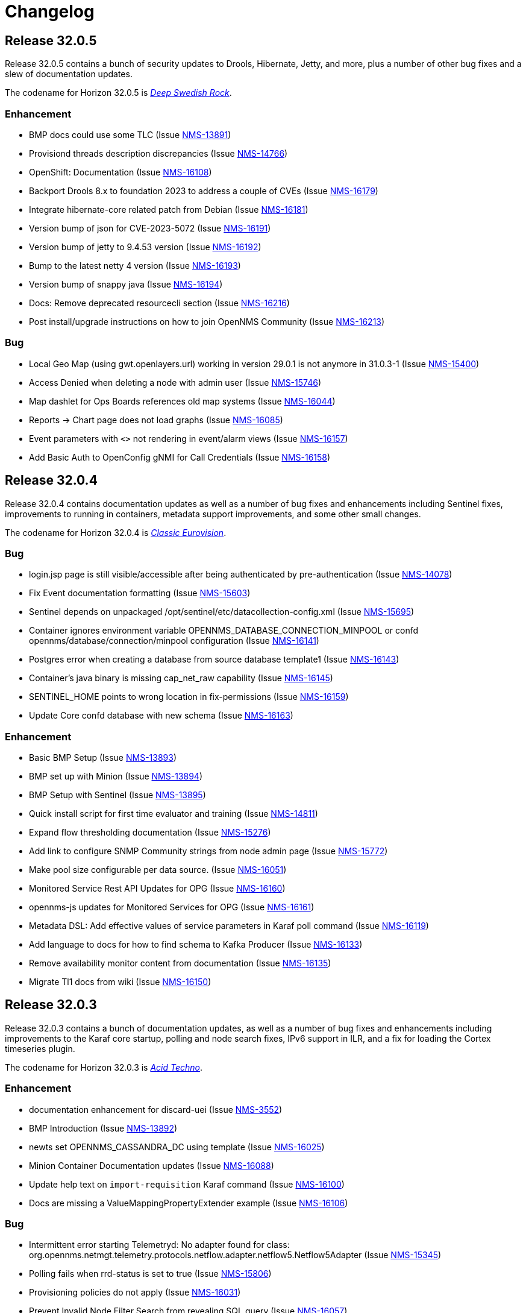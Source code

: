 [[release-32-changelog]]

= Changelog

[[releasenotes-changelog-32.0.5]]

== Release 32.0.5

Release 32.0.5 contains a bunch of security updates to Drools, Hibernate, Jetty, and more, plus a number of other bug fixes and a slew of documentation updates.

The codename for Horizon 32.0.5 is https://volt.fm/genre/6385/deep-swedish-rock[_Deep Swedish Rock_].

=== Enhancement

* BMP docs could use some TLC (Issue https://issues.opennms.org/browse/NMS-13891[NMS-13891])
* Provisiond threads description discrepancies (Issue https://issues.opennms.org/browse/NMS-14766[NMS-14766])
* OpenShift: Documentation (Issue https://issues.opennms.org/browse/NMS-16108[NMS-16108])
* Backport Drools 8.x to foundation 2023 to address a couple of CVEs (Issue https://issues.opennms.org/browse/NMS-16179[NMS-16179])
* Integrate hibernate-core related patch from Debian (Issue https://issues.opennms.org/browse/NMS-16181[NMS-16181])
* Version bump of json for CVE-2023-5072 (Issue https://issues.opennms.org/browse/NMS-16191[NMS-16191])
* Version bump of jetty to 9.4.53 version (Issue https://issues.opennms.org/browse/NMS-16192[NMS-16192])
* Bump to the latest netty 4 version (Issue https://issues.opennms.org/browse/NMS-16193[NMS-16193])
* Version bump of snappy java (Issue https://issues.opennms.org/browse/NMS-16194[NMS-16194])
* Docs: Remove deprecated resourcecli section (Issue https://issues.opennms.org/browse/NMS-16216[NMS-16216])
* Post install/upgrade instructions on how to join OpenNMS Community (Issue https://issues.opennms.org/browse/NMS-16213[NMS-16213])

=== Bug

* Local Geo Map (using gwt.openlayers.url) working in version 29.0.1 is not anymore in 31.0.3-1 (Issue https://issues.opennms.org/browse/NMS-15400[NMS-15400])
* Access Denied when deleting a node with admin user (Issue https://issues.opennms.org/browse/NMS-15746[NMS-15746])
* Map dashlet for Ops Boards references old map systems (Issue https://issues.opennms.org/browse/NMS-16044[NMS-16044])
* Reports -> Chart page does not load graphs (Issue https://issues.opennms.org/browse/NMS-16085[NMS-16085])
* Event parameters with `<>` not rendering in event/alarm views (Issue https://issues.opennms.org/browse/NMS-16157[NMS-16157])
* Add Basic Auth to OpenConfig gNMI for Call Credentials (Issue https://issues.opennms.org/browse/NMS-16158[NMS-16158])

[[releasenotes-changelog-32.0.4]]

== Release 32.0.4

Release 32.0.4 contains documentation updates as well as a number of bug fixes and enhancements including Sentinel fixes, improvements to running in containers, metadata support improvements, and some other small changes.

The codename for Horizon 32.0.4 is https://wikipedia.org/wiki/$$Eurovision_Song_Contest$$[_Classic Eurovision_].

=== Bug

* login.jsp page is still visible/accessible after being authenticated by pre-authentication (Issue https://issues.opennms.org/browse/NMS-14078[NMS-14078])
* Fix Event documentation formatting (Issue https://issues.opennms.org/browse/NMS-15603[NMS-15603])
* Sentinel depends on unpackaged /opt/sentinel/etc/datacollection-config.xml (Issue https://issues.opennms.org/browse/NMS-15695[NMS-15695])
* Container ignores environment variable OPENNMS_DATABASE_CONNECTION_MINPOOL or confd opennms/database/connection/minpool configuration (Issue https://issues.opennms.org/browse/NMS-16141[NMS-16141])
* Postgres error when creating a database from source database template1 (Issue https://issues.opennms.org/browse/NMS-16143[NMS-16143])
* Container's java binary is missing cap_net_raw capability (Issue https://issues.opennms.org/browse/NMS-16145[NMS-16145])
* SENTINEL_HOME points to wrong location in fix-permissions (Issue https://issues.opennms.org/browse/NMS-16159[NMS-16159])
* Update Core confd database with new schema (Issue https://issues.opennms.org/browse/NMS-16163[NMS-16163])

=== Enhancement

* Basic BMP Setup (Issue https://issues.opennms.org/browse/NMS-13893[NMS-13893])
* BMP set up with Minion (Issue https://issues.opennms.org/browse/NMS-13894[NMS-13894])
* BMP Setup with Sentinel (Issue https://issues.opennms.org/browse/NMS-13895[NMS-13895])
* Quick install script for first time evaluator and training (Issue https://issues.opennms.org/browse/NMS-14811[NMS-14811])
* Expand flow thresholding documentation (Issue https://issues.opennms.org/browse/NMS-15276[NMS-15276])
* Add link to configure SNMP Community strings from node admin page (Issue https://issues.opennms.org/browse/NMS-15772[NMS-15772])
* Make pool size configurable per data source. (Issue https://issues.opennms.org/browse/NMS-16051[NMS-16051])
* Monitored Service Rest API Updates for OPG (Issue https://issues.opennms.org/browse/NMS-16160[NMS-16160])
* opennms-js updates for Monitored Services for OPG (Issue https://issues.opennms.org/browse/NMS-16161[NMS-16161])
* Metadata DSL: Add effective values of service parameters in Karaf poll command (Issue https://issues.opennms.org/browse/NMS-16119[NMS-16119])
* Add language to docs for how to find schema to Kafka Producer (Issue https://issues.opennms.org/browse/NMS-16133[NMS-16133])
* Remove availability monitor content from documentation (Issue https://issues.opennms.org/browse/NMS-16135[NMS-16135])
* Migrate Tl1 docs from wiki (Issue https://issues.opennms.org/browse/NMS-16150[NMS-16150])

[[releasenotes-changelog-32.0.3]]

== Release 32.0.3

Release 32.0.3 contains a bunch of documentation updates, as well as a number of bug fixes and enhancements including improvements to the Karaf core startup, polling and node search fixes, IPv6 support in ILR, and a fix for loading the Cortex timeseries plugin.

The codename for Horizon 32.0.3 is https://wikipedia.org/wiki/$$Acid_techno$$[_Acid Techno_].

=== Enhancement

* documentation enhancement for discard-uei (Issue https://issues.opennms.org/browse/NMS-3552[NMS-3552])
* BMP Introduction (Issue https://issues.opennms.org/browse/NMS-13892[NMS-13892])
* newts set OPENNMS_CASSANDRA_DC using template (Issue https://issues.opennms.org/browse/NMS-16025[NMS-16025])
* Minion Container Documentation updates (Issue https://issues.opennms.org/browse/NMS-16088[NMS-16088])
* Update help text on `import-requisition` Karaf command (Issue https://issues.opennms.org/browse/NMS-16100[NMS-16100])
* Docs are missing a ValueMappingPropertyExtender example (Issue https://issues.opennms.org/browse/NMS-16106[NMS-16106])

=== Bug

* Intermittent error starting Telemetryd: No adapter found for class: org.opennms.netmgt.telemetry.protocols.netflow.adapter.netflow5.Netflow5Adapter (Issue https://issues.opennms.org/browse/NMS-15345[NMS-15345])
* Polling fails when rrd-status is set to true (Issue https://issues.opennms.org/browse/NMS-15806[NMS-15806])
* Provisioning policies do not apply (Issue https://issues.opennms.org/browse/NMS-16031[NMS-16031])
* Prevent Invalid Node Filter Search from revealing SQL query (Issue https://issues.opennms.org/browse/NMS-16057[NMS-16057])
* Unable to install alarm history feature on Kubernetes (Issue https://issues.opennms.org/browse/NMS-16070[NMS-16070])
* Minion and Sentinel just run with Java 1.8 - 11.x instead 11 to 17 (Issue https://issues.opennms.org/browse/NMS-16090[NMS-16090])
* Cortex-tss-plugin 2.0.1 does not work on v32 (Issue https://issues.opennms.org/browse/NMS-16104[NMS-16104])
* Update Instrumentation Log Reader to parse IPv6 addresses (Issue https://issues.opennms.org/browse/NMS-16114[NMS-16114])

[[releasenotes-changelog-32.0.2]]

== Release 32.0.2

Release 32.0.2 contains several important security fixes, one fix for a potential DOS vulnerability, and a handful of general bugfixes and enhancements.

Thanks to the following researchers for responsibly disclosing security issues in this release:

* Moshe Appelbaum reported issue NMS-15699.
* Jordi Morales reported issues NMS-15703, NMS-15782, and NMS-15783.
* OSS Fuzz reported issue NMS-15877.

The codename for Horizon 32.0.2 is https://volt.fm/genre/6487/anime-lo-fi[Anime Lo-fi].

=== Breaking changes

* This release removes the "3d" variation from the JFreeChart integration, because that style has been removed upstream.

=== Bug

* Document the function hiding Meta-Data values with keynames containing "password" or "secret" (Issue https://issues.opennms.org/browse/NMS-12808[NMS-12808])
* Prevent Angular evaluation of strings enclosed by two curly braces in non-Angular form-fields and output (Issue https://issues.opennms.org/browse/NMS-15504[NMS-15504])
* backport fixes from Spring Security 5.x to custom Spring Security 4.2.20.RELEASE (Issue https://issues.opennms.org/browse/NMS-15663[NMS-15663])
* XXE injection via   /rtc/post using the default rtc credentials (Issue https://issues.opennms.org/browse/NMS-15699[NMS-15699])
* ROLE_REST can be used to escalate to ROLE_ADMIN via /rest/users (Issue https://issues.opennms.org/browse/NMS-15703[NMS-15703])
* Stored XSS in multiple JSP files in opennms/opennms (Issue https://issues.opennms.org/browse/NMS-15782[NMS-15782])
* Reflected XSS in multiple JSP files in opennms/opennms (Issue https://issues.opennms.org/browse/NMS-15783[NMS-15783])
* POSTINSTALL scriptlet may fail if data/tmp/ is present but empty (Issue https://issues.opennms.org/browse/NMS-15809[NMS-15809])
* PostgreSQL shows too many clients error with a minimal setup (Issue https://issues.opennms.org/browse/NMS-15852[NMS-15852])
* java.lang.ArrayIndexOutOfBoundsException: Index 0 out of bounds for length 0 at org.opennms.netmgt.timeseries.samplewrite.MetaTagDataLoader.getNodeCriteriaFromResource(MetaTagDataLoader.java (Issue https://issues.opennms.org/browse/NMS-15854[NMS-15854])
* Kafka Producer incapable of using SSL (Issue https://issues.opennms.org/browse/NMS-15859[NMS-15859])
* Fix incorrect resource types for F5 datacollection (Issue https://issues.opennms.org/browse/NMS-15862[NMS-15862])
* Build fails due to binary file filtered resource copy (Issue https://issues.opennms.org/browse/NMS-15869[NMS-15869])
* Corrected Keystore setup instructions for minion on docker (Issue https://issues.opennms.org/browse/NMS-16017[NMS-16017])
* OpenNMS Search Bar does not retrieve nodes without foreignsource and foreignid (Issue https://issues.opennms.org/browse/NMS-16030[NMS-16030])
* Error on startup with Invalid CEN header exception (Issue https://issues.opennms.org/browse/NMS-16034[NMS-16034])

=== Story

* Provide option to disable Kafka Offset Provider (Issue https://issues.opennms.org/browse/NMS-15336[NMS-15336])
* Document additional details for BMP integration  (Issue https://issues.opennms.org/browse/NMS-15853[NMS-15853])

=== Enhancement

* Improve Kafka section of message broker docs in the deployment section (Issue https://issues.opennms.org/browse/NMS-15632[NMS-15632])
* Disable BeanShell interpreter remote server mode (Issue https://issues.opennms.org/browse/NMS-15793[NMS-15793])
* Include Node metadata in Measurement API query responses even if no resource data exists (Issue https://issues.opennms.org/browse/NMS-15839[NMS-15839])
* Extend filter syntax to include isSnmpPrimary (Issue https://issues.opennms.org/browse/NMS-15842[NMS-15842])
* Add docs to describe the default RRD storage retention (Issue https://issues.opennms.org/browse/NMS-16033[NMS-16033])

=== Task

* Document the note to increase the maximum connection when pool size is increased (Issue https://issues.opennms.org/browse/NMS-16050[NMS-16050])

[[releasenotes-changelog-32.0.1]]

== Release 32.0.1

Horizon 32.0.1 includes several general bug fixes and documentation improvements.

The codename for Horizon 32.0.1 is https://volt.fm/genre/3127/a-cappella[A Cappella].

=== Bug

* Database threads stuck idle_in_transaction (Issue https://issues.opennms.org/browse/NMS-15108[NMS-15108])
* Use UNKNOWN direction when not set in Netflow 9 or IPFIX template (Issue https://issues.opennms.org/browse/NMS-15134[NMS-15134])
* Minion connectivity config docs start the user in the wrong directory (Issue https://issues.opennms.org/browse/NMS-15618[NMS-15618])
* Docs need an update on what a Minion is able to do (Issue https://issues.opennms.org/browse/NMS-15620[NMS-15620])
* Various corrections/clarifications needed in Sentinel install/configure docs (Issue https://issues.opennms.org/browse/NMS-15708[NMS-15708])
* Memory leak when using Groovy scripts in provisiond ScriptPolicy (Issue https://issues.opennms.org/browse/NMS-15798[NMS-15798])
* Polling fails when rrd-status is set to true (Issue https://issues.opennms.org/browse/NMS-15806[NMS-15806])
* ALEC stopped working in 32.0.0 (Issue https://issues.opennms.org/browse/NMS-15808[NMS-15808])
* Database deadlock triggered by NodeRestService (Issue https://issues.opennms.org/browse/NMS-15816[NMS-15816])
* Some services do not persist the status (Issue https://issues.opennms.org/browse/NMS-15820[NMS-15820])

=== Enhancement

* Update to alarm docs (Issue https://issues.opennms.org/browse/NMS-15584[NMS-15584])
* Update Minion Docker install keystore instructions (Issue https://issues.opennms.org/browse/NMS-15803[NMS-15803])

[[releasenotes-changelog-32.0.0]]

== Release 32.0.0

Horizon 32 features a slew of bug fixes and a number of major improvements, most notably the introduction of JDK17 support, and a major uplift in the Newts backend.

The codename for Horizon 32.0.0 is https://volt.fm/genre/3379/cavernous-death-metal[Cavernous Death Metal].

=== Enhancement

* Add lldpRemLocalPortNum in LldpLink Table (Issue https://issues.opennms.org/browse/NMS-7775[NMS-7775])
* dependabot: JasperReports from 6.3.0 to 6.20.0 (Issue https://issues.opennms.org/browse/NMS-14588[NMS-14588])
* Enhanced Linkd supports Network-Routers Map (Issue https://issues.opennms.org/browse/NMS-14678[NMS-14678])
* Destination Path Test Button (Issue https://issues.opennms.org/browse/NMS-14692[NMS-14692])
* Node Properties REST endpoint doesn't include asset location data (Issue https://issues.opennms.org/browse/NMS-14785[NMS-14785])
* fix/re-merge additional changes to password validation (Issue https://issues.opennms.org/browse/NMS-14898[NMS-14898])
* Provide a method to verify topology capability (Issue https://issues.opennms.org/browse/NMS-14909[NMS-14909])
* Special-case CounterBasedGauge64 in MIB compiler (Issue https://issues.opennms.org/browse/NMS-15210[NMS-15210])
* Remove contrib from OpenNMS (Issue https://issues.opennms.org/browse/NMS-15268[NMS-15268])
* Upgrade Groovy to 3.x (Issue https://issues.opennms.org/browse/NMS-15315[NMS-15315])
* Create an Apache mina-sshd based ssh client service poller. (Issue https://issues.opennms.org/browse/NMS-15431[NMS-15431])
* Add a method for finding and clearing alarms by TTicketID to OPA's AlarmDAO (Issue https://issues.opennms.org/browse/NMS-15439[NMS-15439])
* Upgrade Spring Security (Issue https://issues.opennms.org/browse/NMS-15506[NMS-15506])
* Doc: PersistRegexSelectorStrategy only works on string attributes (Issue https://issues.opennms.org/browse/NMS-15595[NMS-15595])
* Enable AmbientCapabilities=CAP_NET_RAW CAP_NET_BIND_SERVICE in shipped opennms.service systemd file (Issue https://issues.opennms.org/browse/NMS-15596[NMS-15596])
* Remove legacy lsb info from Minion initialization script (Issue https://issues.opennms.org/browse/NMS-15604[NMS-15604])
* Asynchronous polling engine (Issue https://issues.opennms.org/browse/NMS-15623[NMS-15623])
* Update documentation (or implementation) for newer Slack API (Issue https://issues.opennms.org/browse/NMS-15652[NMS-15652])
* Make usage statistics sharing notice dialog non-modal (Issue https://issues.opennms.org/browse/NMS-15677[NMS-15677])
* Docs: Add info about XSLT to XmlCollector (Issue https://issues.opennms.org/browse/NMS-15693[NMS-15693])
* Doc: Update DNS provisioning import adapter docs (Issue https://issues.opennms.org/browse/NMS-15694[NMS-15694])
* KSC report "details" should go directly to the related graph, rather than "all" (Issue https://issues.opennms.org/browse/NMS-15711[NMS-15711])
* Add more collection for selfmonitor node out of box (Issue https://issues.opennms.org/browse/NMS-15742[NMS-15742])

=== Task

* TrivialTimeMonitor & detector (Issue https://issues.opennms.org/browse/NMS-11063[NMS-11063])
* Rework NMS0123EnIT test (Issue https://issues.opennms.org/browse/NMS-14743[NMS-14743])
* Multiple CVEs for Axis 1.4 (Issue https://issues.opennms.org/browse/NMS-15061[NMS-15061])
* Make test for Admin page footer Copyright year (Issue https://issues.opennms.org/browse/NMS-15220[NMS-15220])
* Fix coverage test containers after we resolve NMS-15401 (Issue https://issues.opennms.org/browse/NMS-15444[NMS-15444])
* Poll Status History: Enable Poll Status RRD for all services (Issue https://issues.opennms.org/browse/NMS-15641[NMS-15641])
* Poll Status History: Change documentation to reflect the changes (Issue https://issues.opennms.org/browse/NMS-15642[NMS-15642])
* Poll Status History: Add RRD graph definitions for all services in a default poller-configuration.xml (Issue https://issues.opennms.org/browse/NMS-15643[NMS-15643])
* Document async polling settings (Issue https://issues.opennms.org/browse/NMS-15680[NMS-15680])
* Update docs to capture additional details on BMP config (Issue https://issues.opennms.org/browse/NMS-15713[NMS-15713])
* Tweak usage statistics sharing notice copy (Issue https://issues.opennms.org/browse/NMS-15740[NMS-15740])
* Call out usage statistics consent changes in Horizon 32.0.0 release notes (Issue https://issues.opennms.org/browse/NMS-15796[NMS-15796])

=== Bug

* Multiple OpenNMS feature stop working when the Events Forwarder cannot push content to Elasticsearch (Issue https://issues.opennms.org/browse/NMS-13019[NMS-13019])
* rest api wrong LinkdTopologyProvider graphs (Issue https://issues.opennms.org/browse/NMS-14329[NMS-14329])
* Inconsistent references to JMXCollect/Monitor for "password-clear"/"password_clear" (Issue https://issues.opennms.org/browse/NMS-14884[NMS-14884])
* Docker images for Horizon 30.0.4 and later no longer have an editor or a modern pager (Issue https://issues.opennms.org/browse/NMS-14946[NMS-14946])
* CVE-2014-2228 for org.restlet 1.1.10 (Issue https://issues.opennms.org/browse/NMS-15193[NMS-15193])
* Page footer missing from Feather / Vue UIs (Issue https://issues.opennms.org/browse/NMS-15262[NMS-15262])
* Dead transaction in flow thresholding on sentinel (Issue https://issues.opennms.org/browse/NMS-15340[NMS-15340])
* Event Datetime element parsing changed between M2018 and M2021 (Issue https://issues.opennms.org/browse/NMS-15471[NMS-15471])
* Backshift graph's Data tab shows incorrect / phantom data when using STACK (Issue https://issues.opennms.org/browse/NMS-15495[NMS-15495])
* Status Overview box calculation included the alarms and outages from nodes outside of the assigned categories (Issue https://issues.opennms.org/browse/NMS-15526[NMS-15526])
* When upgrading Minion from an older version on RHEL based systems, the service file doesn't point to the main installation, but rather to /etc/init.d/minion which doesn't exist (Issue https://issues.opennms.org/browse/NMS-15600[NMS-15600])
* When upgrading Sentinel from an older version, the service file doesn't point to the main installation, but rather to /etc/init.d/sentinel which doesn't exist (Issue https://issues.opennms.org/browse/NMS-15601[NMS-15601])
* send-events-to-elasticsearch karaf command passes username/password in reverse (Issue https://issues.opennms.org/browse/NMS-15638[NMS-15638])
* Doc: File name syslog-grok-patterns.txt is wrong (Issue https://issues.opennms.org/browse/NMS-15684[NMS-15684])
* Stop packaging activemq-web-console.war (Issue https://issues.opennms.org/browse/NMS-15686[NMS-15686])
* Database deadlock caused by JdbcFilterDao (Issue https://issues.opennms.org/browse/NMS-15696[NMS-15696])
* Karaf SSH locks up if connections are terminated improperly (Issue https://issues.opennms.org/browse/NMS-15714[NMS-15714])
* Vue menubar logo link should go to 'homeUrl' (Issue https://issues.opennms.org/browse/NMS-15721[NMS-15721])
* https redirection is partially broken (Issue https://issues.opennms.org/browse/NMS-15732[NMS-15732])
* Startup taking > 10 minutes on fresh 32.0.0-SNAPSHOT builds (Issue https://issues.opennms.org/browse/NMS-15751[NMS-15751])
* Docs need updating to include support for Kafka 3 (Issue https://issues.opennms.org/browse/NMS-15777[NMS-15777])
* Add /usr/lib64/jvm to find-java.sh search paths (Issue https://issues.opennms.org/browse/NMS-15784[NMS-15784])

=== Research

* Investigate using trivy to scan containers (Issue https://issues.opennms.org/browse/NMS-14781[NMS-14781])

=== Story

* New REST endpoint provides textual description given a top-level usage statistics KPI key name (Issue https://issues.opennms.org/browse/NMS-15476[NMS-15476])
* Data choices modal dialog removed from first admin user login (Issue https://issues.opennms.org/browse/NMS-15478[NMS-15478])
* New usage statistics sharing notice dialog (Issue https://issues.opennms.org/browse/NMS-15479[NMS-15479])
* Usage Statistics Sharing UI (Issue https://issues.opennms.org/browse/NMS-15481[NMS-15481])
* Data Choices link removed in favor of Usage Statistics Sharing UI (Issue https://issues.opennms.org/browse/NMS-15482[NMS-15482])
* Data Choices modal dialog removed entirely (Issue https://issues.opennms.org/browse/NMS-15483[NMS-15483])
* Fresh installs assume usage statistics sharing consent (Issue https://issues.opennms.org/browse/NMS-15485[NMS-15485])
* Usage statistics sharing UI includes control to revoke sharing consent (Issue https://issues.opennms.org/browse/NMS-15486[NMS-15486])
* Docs explicitly state that statistics sharing consent is assumed and how to revoke it (Issue https://issues.opennms.org/browse/NMS-15490[NMS-15490])
* Official documentation describes how to uninstall and block "datachoices" feature (Issue https://issues.opennms.org/browse/NMS-15491[NMS-15491])
* Existing opted-out installs stay opted out of usage statistics sharing (Issue https://issues.opennms.org/browse/NMS-15492[NMS-15492])
* Existing opted-out installs never show the Sharing Notice Dialog (Issue https://issues.opennms.org/browse/NMS-15493[NMS-15493])
* Existing opted-out install Usage Statistics Sharing UI behaves like a revoked install (Issue https://issues.opennms.org/browse/NMS-15494[NMS-15494])
* Upgrade to Newts 3.0.0 (Issue https://issues.opennms.org/browse/NMS-15514[NMS-15514])
* Native support for Holt-Winters forecast (no dep on R) (Issue https://issues.opennms.org/browse/NMS-15622[NMS-15622])
* Review and adjust default and example startup settings (Issue https://issues.opennms.org/browse/NMS-15635[NMS-15635])

=== New Feature

* update opennms build and runtime to support JDK17 (Issue https://issues.opennms.org/browse/NMS-15609[NMS-15609])
